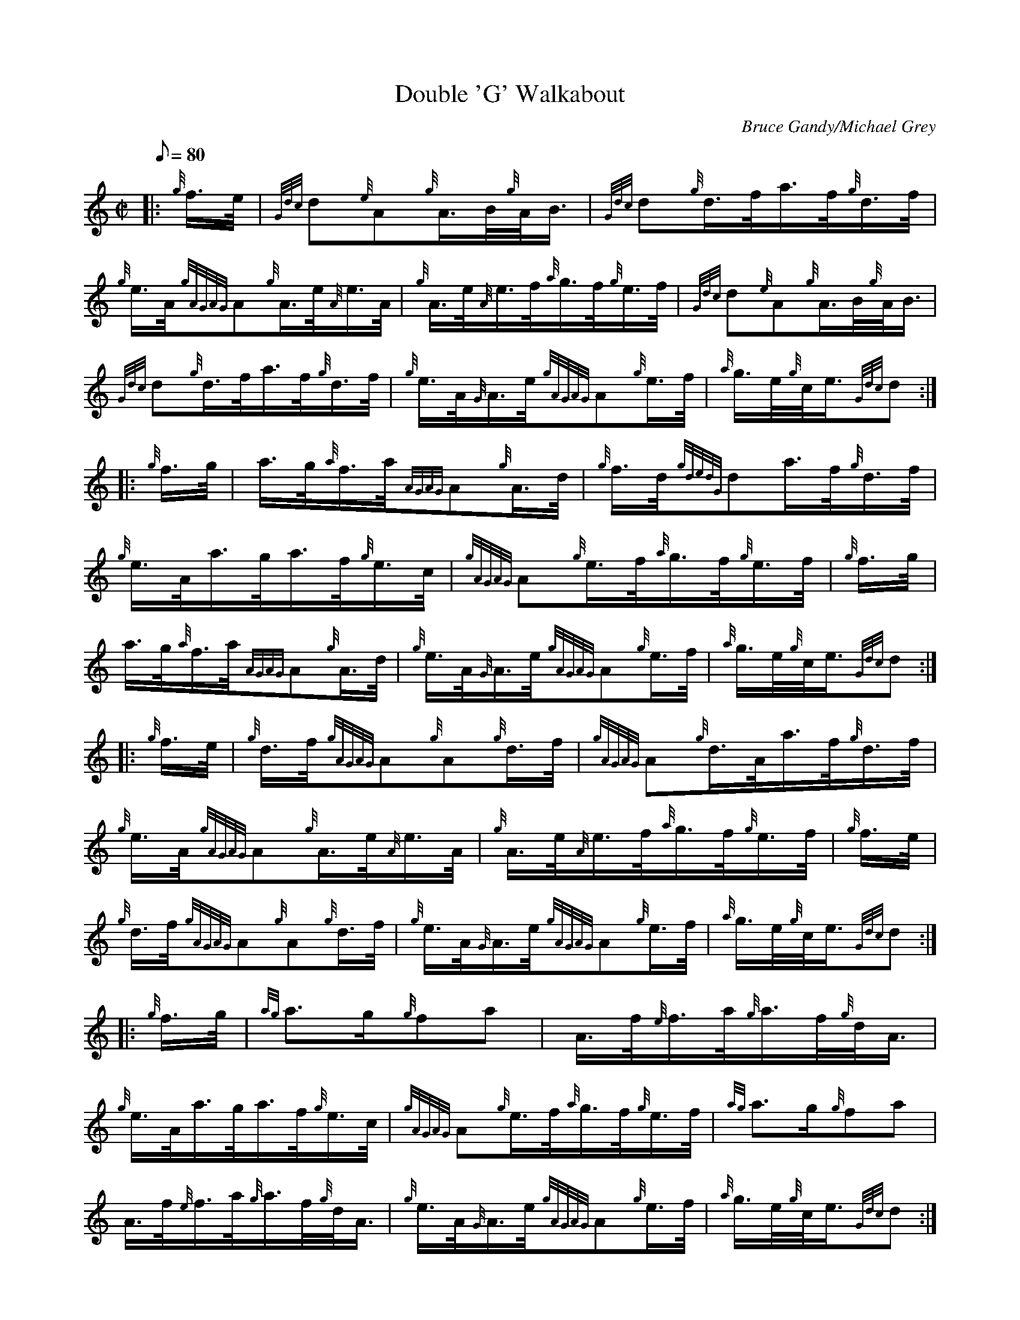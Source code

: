 X: 1
T:Double 'G' Walkabout
M:C|
L:1/8
Q:80
C:Bruce Gandy/Michael Grey
S:Hornpipe
K:HP
|: {g}f3/4e/4|
{Gdc}d{e}A{g}A3/4B/4{g}A/4B3/4|
{Gdc}d{g}d3/4f/4a3/4f/4{g}d3/4f/4|  !
{g}e3/4A/4{gAGAG}A{g}A3/4e/4{A}e3/4A/4|
{g}A3/4e/4{A}e3/4f/4{a}g3/4f/4{g}e3/4f/4|
{Gdc}d{e}A{g}A3/4B/4{g}A/4B3/4|  !
{Gdc}d{g}d3/4f/4a3/4f/4{g}d3/4f/4|
{g}e3/4A/4{G}A3/4e/4{gAGAG}A{g}e3/4f/4|
{a}g3/4e/4{g}c/4e3/4{Gdc}d:| |:  !
{g}f3/4g/4|
a3/4g/4{a}f3/4a/4{AGAG}A{g}A3/4d/4|
{g}f3/4d/4{gdedG}da3/4f/4{g}d3/4f/4|  !
{g}e3/4A/4a3/4g/4a3/4f/4{g}e3/4c/4|
{gAGAG}A{g}e3/4f/4{a}g3/4f/4{g}e3/4f/4|
{g}f3/4g/4|  !
a3/4g/4{a}f3/4a/4{AGAG}A{g}A3/4d/4|
{g}e3/4A/4{G}A3/4e/4{gAGAG}A{g}e3/4f/4|
{a}g3/4e/4{g}c/4e3/4{Gdc}d:| |:  !
{g}f3/4e/4|
{g}d3/4f/4{gAGAG}A{g}A{g}d3/4f/4|
{gAGAG}A{g}d3/4A/4a3/4f/4{g}d3/4f/4|  !
{g}e3/4A/4{gAGAG}A{g}A3/4e/4{A}e3/4A/4|
{g}A3/4e/4{A}e3/4f/4{a}g3/4f/4{g}e3/4f/4|
{g}f3/4e/4|  !
{g}d3/4f/4{gAGAG}A{g}A{g}d3/4f/4|
{g}e3/4A/4{G}A3/4e/4{gAGAG}A{g}e3/4f/4|
{a}g3/4e/4{g}c/4e3/4{Gdc}d:| |:  !
{g}f3/4g/4|
{ag}a3/2g/2{g}fa|
A3/4f/4{e}f3/4a/4{g}a3/4f/4{g}d/4A3/4|  !
{g}e3/4A/4a3/4g/4a3/4f/4{g}e3/4c/4|
{gAGAG}A{g}e3/4f/4{a}g3/4f/4{g}e3/4f/4|
{ag}a3/2g/2{g}fa|  !
A3/4f/4{e}f3/4a/4{g}a3/4f/4{g}d/4A3/4|
{g}e3/4A/4{G}A3/4e/4{gAGAG}A{g}e3/4f/4|
{a}g3/4e/4{g}c/4e3/4{Gdc}d:|  !
